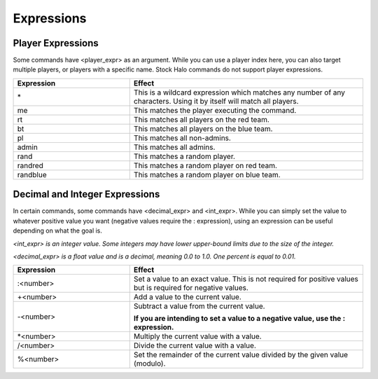 Expressions
============

Player Expressions
------------------

Some commands have <player_expr> as an argument.
While you can use a player index here, you can also target multiple players, or players with a specific name.
Stock Halo commands do not support player expressions.

.. list-table::
   :widths: 15 30
   :header-rows: 1


   * - Expression
     - Effect

   * - \*
     - This is a wildcard expression which matches any number of any characters.
       Using it by itself will match all players.

   * - me
     - This matches the player executing the command.

   * - rt
     - This matches all players on the red team.

   * - bt
     - This matches all players on the blue team.

   * - pl
     - This matches all non-admins.

   * - admin
     - This matches all admins.

   * - rand
     - This matches a random player.

   * - randred
     - This matches a random player on red team.

   * - randblue
     - This matches a random player on blue team.


Decimal and Integer Expressions
-------------------------------

In certain commands, some commands have <decimal_expr> and <int_expr>.
While you can simply set the value to whatever positive value you want (negative values require the : expression), using an expression can be useful
depending on what the goal is.

*<int_expr> is an integer value.
Some integers may have lower upper-bound limits due to the size of the integer.*

*<decimal_expr> is a float value and is a decimal, meaning 0.0 to 1.0.
One percent is equal to 0.01.*

.. list-table::
   :widths: 15 30
   :header-rows: 1


   * - Expression
     - Effect

   * - :<number>
     - Set a value to an exact value.
       This is not required for positive values but is required for negative values.

   * - +<number>
     - Add a value to the current value.

   * - -<number>
     - Subtract a value from the current value.
     
       **If you are intending to set a value to a negative value, use the : expression.**

   * - \*<number>
     - Multiply the current value with a value.

   * - /<number>
     - Divide the current value with a value.

   * - %<number>
     - Set the remainder of the current value divided by the given value (modulo).